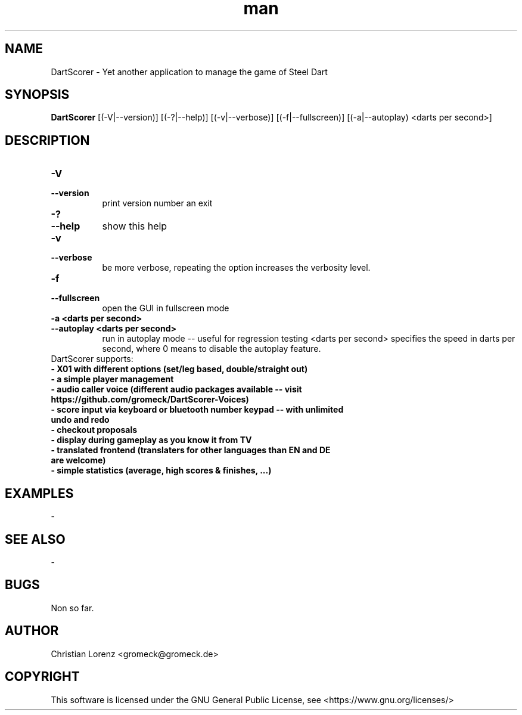 .TH man 6 "22 July 2023" "0.2" "DartScorer man page"
.SH NAME
DartScorer \- Yet another application to manage the game of Steel Dart

.SH SYNOPSIS
.B DartScorer
[(\-V|\-\-version)] [(\-?|\-\-help)] [(\-v|\-\-verbose)] [(\-f|\-\-fullscreen)] [(\-a|\-\-autoplay) <darts per second>] 

.SH DESCRIPTION
.TP 8
.B \-V
.TP 8
.B \-\-version
print version number an exit
.TP 8
.B \-?
.TP 8
.B \-\-help
show this help
.TP 8
.B \-v
.TP 8
.B \-\-verbose
be more verbose, repeating the option increases the verbosity level.
.TP 8
.B \-f
.TP 8
.B \-\-fullscreen
open the GUI in fullscreen mode
.TP 8
.B \-a <darts per second>
.TP 8
.B \-\-autoplay <darts per second>
run in autoplay mode -- useful for regression testing <darts per second> specifies the speed in darts per second,
where 0 means to disable the autoplay feature.

.TP 8
DartScorer supports:
.TP 8
.B \- X01 with different options (set/leg based, double/straight out)
.TP 8
.B \- a simple player management
.TP 8
.B \- audio caller voice (different audio packages available -- visit https://github.com/gromeck/DartScorer-Voices)
.TP 8
.B \- score input via keyboard or bluetooth number keypad -- with unlimited undo and redo
.TP 8
.B \- checkout proposals
.TP 8
.B \- display during gameplay as you know it from TV
.TP 8
.B \- translated frontend (translaters for other languages than EN and DE are welcome)
.TP 8
.B \- simple statistics (average, high scores & finishes, ...)

.SH EXAMPLES
-

.SH SEE ALSO
-

.SH BUGS
Non so far.

.SH AUTHOR
Christian Lorenz <gromeck@gromeck.de>

.SH COPYRIGHT
This software is licensed under the GNU General Public License, see <https://www.gnu.org/licenses/>

